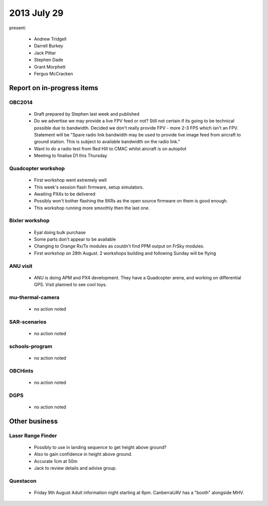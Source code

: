 2013 July 29
============

present:

 * Andrew Tridgell
 * Darrell Burkey
 * Jack Pittar
 * Stephen Dade
 * Grant Morphett
 * Fergus McCracken


Report on in-progress items
---------------------------

OBC2014
^^^^^^^

 * Draft prepared by Stephen last week and published
 * Do we advertise we may provide a live FPV feed or not?  Still not certain if its going to be technical possible due to bandwidth.  Decided we don't really provide FPV - more 2-3 FPS which isn't an FPV.  Statement will be "Spare radio link bandwidth may be used to provide live image feed from aircraft to ground station.  This is subject to available bandwidth on the radio link."
 * Want to do a radio test from Red Hill to CMAC whilst aircraft is on autopilot

 * Meeting to finalise D1 this Thursday


Quadcopter workshop
^^^^^^^^^^^^^^^^^^^

 * First workshop went extremely well
 * This week's session flash firmware, setup simulators.
 * Awaiting PX4s to be delivered
 * Possibly won't bother flashing the 9XRs as the open source firmware on them is good enough.
 * This workshop running more smoothly then the last one.


Bixler workshop
^^^^^^^^^^^^^^^^^^^

 * Eyal doing bulk purchase
 * Some parts don't appear to be available
 * Changing to Orange Rx/Tx modules as couldn't find PPM output on FrSky modules.
 * First workshop on 28th August.  2 workshops building and following Sunday will be flying


ANU visit
^^^^^^^^^

 * ANU is doing APM and PX4 development.  They have a Quadcopter arena, and working on differential GPS.  Visit planned to see cool toys.


mu-thermal-camera
^^^^^^^^^^^^^^^^^

 * no action noted


SAR-scenarios
^^^^^^^^^^^^^

 * no action noted


schools-program
^^^^^^^^^^^^^^^

 * no action noted


OBCHints
^^^^^^^^

 * no action noted


DGPS
^^^^

 * no action noted


Other business
--------------

Laser Range Finder
^^^^^^^^^^^^^^^^^^

 * Possibly to use in landing sequence to get height above ground?
 * Also to gain confidence in height above ground.
 * Accurate 1cm at 50m
 * Jack to review details and advise group.


Questacon
^^^^^^^^^ 

 * Friday 9th August Adult information night starting at 6pm.  CanberraUAV has a "booth" alongside MHV.


